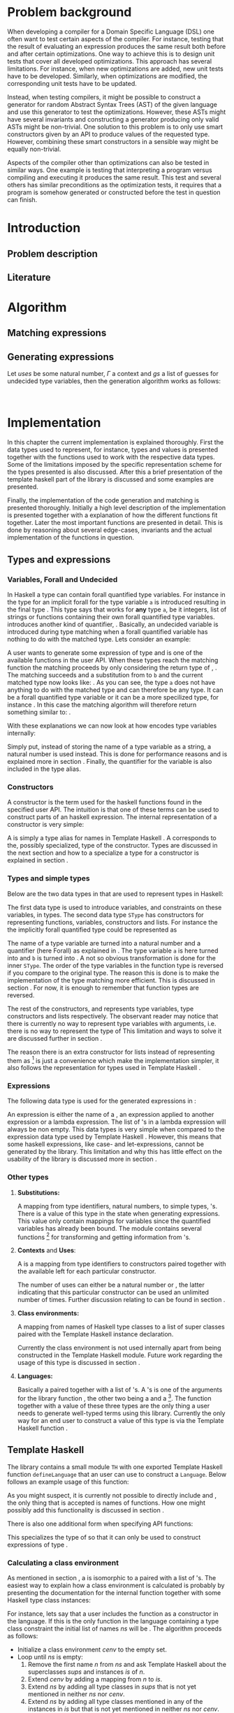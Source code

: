 #+TITLE:
#+AUTHOR:    David Spångberg
#+EMAIL:     david@tunna.org
#+OPTIONS:   H:3 num:t toc:nil \n:nil @:t ::t |:t ^:t -:t f:t *:t <:t
#+LATEX_HEADER: \usepackage[margin=3.5cm]{geometry}
#+LATEX_HEADER: \usepackage{lipsum, minted, xcolor, fancyhdr, xspace, algpseudocode, algorithm}
#+LATEX_HEADER: \usepackage[style=alphabetic,citestyle=alphabetic]{biblatex}
#+LATEX_HEADER: \addbibresource{references.bib}

# #### Palatino font
#+LATEX_HEADER: \usepackage[sc]{mathpazo}
#+LATEX_HEADER: \usepackage[T1]{fontenc}
#+LATEX_HEADER: \linespread{1.05} % Palatino needs more leading (space between lines)

#+BEGIN_LATEX
\hyphenation{testing}
\hyphenation{abstract}
\hyphenation{optimizations}
\hyphenation{successfully}

\setlength{\parskip}{0.2cm}
\setlength{\parindent}{0pt}

\newcommand{\quickgen}[0]{\textsc{QuickGen}\xspace}
\newcommand{\note}[1]{{\color{blue} \textbf{Note:} \emph{#1}}}
\newcommand{\todo}[1]{{\color{red} \textbf{TODO:} \emph{#1}}}

\newminted{haskell}{linenos}
\newcommand{\inlhask}[1]{\mintinline{haskell}?#1?}

% It is probably possible to do this without having a -3pt hspace.
% There probably even exists such a library or command that does what
% I want.
\newenvironment{mycitation}
  { \begin{center}\begin{minipage}{\textwidth-2cm}%
    \em \hspace{0.5cm} "\hspace{-3pt}%
  }
  {\hspace{-3pt}"%
    \end{minipage}\end{center}
  }

\newenvironment{todo*}
  {\color{red} \textbf{TODO:} \em}
  {}

%%% Front page
\thispagestyle{empty}
\begin{center}
\includegraphics{logo_gu.eps}

\vspace{2cm}

\hrule \bigskip
{\Huge API-driven generation of well-typed terms} \bigskip
\hrule

\vspace{1.5cm}

{\Large Master Thesis Project}

\vspace{5cm}

\Large David Spångberg \texttt{<davspa@student.gu.se>} \bigskip

\today
\end{center}

\newpage
#+END_LATEX

\pagestyle{empty}

\vspace*{3.5cm}

\begin{center}
\textbf{\large{Abstract}}
\end{center}

\todo{Skriv abstract!}

\newpage

#+TOC: headlines 3

\newpage

\lhead{\emph \rightmark}
\rhead{\emph \leftmark}
\pagestyle{fancy}

\setcounter{page}{1}

* Problem background
  \note{Flytta delar till abstract respektive intro}

  When developing a compiler for a Domain Specific Language (DSL) one
  often want to test certain aspects of the compiler. For instance,
  testing that the result of evaluating an expression produces the
  same result both before and after certain optimizations. One way to
  achieve this is to design unit tests that cover all developed
  optimizations. This approach has several limitations. For instance,
  when new optimizations are added, new unit tests have to be
  developed. Similarly, when optimizations are modified, the
  corresponding unit tests have to be updated.

  Instead, when testing compilers, it might be possible to construct a
  generator for random Abstract Syntax Trees (AST) of the given
  language and use this generator to test the optimizations. However,
  these ASTs might have several invariants and constructing a
  generator producing only valid ASTs might be non-trivial. One
  solution to this problem is to only use smart constructors given by
  an API to produce values of the requested type. However, combining
  these smart constructors in a sensible way might be equally
  non-trivial.

  Aspects of the compiler other than optimizations can also be tested
  in similar ways. One example is testing that interpreting a program
  versus compiling and executing it produces the same result. This
  test and several others has similar preconditions as the
  optimization tests, it requires that a program is somehow generated
  or constructed before the test in question can finish.

\newpage

* Introduction
** Problem description
** Literature

\newpage

* Algorithm
  \todo{Intro. Maybe rename section. Decide which subsections that should be here.}

** Matching expressions

** Generating expressions
   \label{algo:generate}

   Let $uses$ be some natural number, $\Gamma$ a context and $gs$ a list
   of guesses for undecided type variables, then the generation
   algorithm works as follows:

   \begin{algorithmic}[1]
   \Function{Generate}{$t$}
     \State Bind all forall quantified variables in $t$ to some unique Data constructor types.
     \Comment{\emph{If for instance $t = \forall~a~b.~a \rightarrow b$
     then the resulting type might be $A1 \rightarrow B2$}}
     \State \textbf{return} \Call{Generate'}{$t$}
   \EndFunction
   \end{algorithmic}

   \newpage

   \note{On line 18 it might be easy to miss that $t$ is the same $t$ as on line 1} \\
   \note{Consider moving to appendix}

   \begin{algorithmic}[1]
   \Function{Generate'}{$t$}
     \If{$t$ is a function type $t_1 \rightarrow \ldots \rightarrow t_m$}
       \State Generate unique variable names $x_1, \ldots, x_{m-1}$
       \State Add the constructors $(uses, (x_i, t_i)),~1 \leq i < m$ to \Gamma$
       \State $v \gets$ \Call{Generate'}{$t_m, \Gamma$}
       \State Remove the $x_i,~1 \leq i < m$ constructors from $\Gamma$
       \If{$v$ is \texttt{Just} an expression}
         \State \textbf{return} $(\lambda x_1~x_2~\ldots~x_{m-1} \rightarrow v)$
       \Else \Comment{$v$ is here \texttt{Nothing}}
         \State \textbf{return} \texttt{Nothing}
       \EndIf
     \Else \Comment{$t$ is here a value type}
       \State $gs' \gets gs$
       \State $\Gamma' \gets \Gamma$

       \State $c \gets$ A random matching constructor with positive uses in $\Gamma$
       \Comment{\emph{This line might introduce guesses for undecided type variables}}

       \If{$c$ is \texttt{Just} a constructor $c = (n, t')$}
         \State decrease the number of uses for $c$ in $\Gamma$ by one
         \If{$t' = t_1 \rightarrow \ldots \rightarrow t_m \rightarrow t$}
           \ForAll{$1 \leq i \leq m$}
             \State $e_i \gets$ \Call{Generate'}{$t_i, \Gamma$}
           \EndFor
           \If{$\exists~i,~e_i = $ \texttt{Nothing}}
             \State $\Gamma := \Gamma'$
             \State $gs := gs'$
             \State \textbf{return} \texttt{Nothing}
           \Else
             \State \textbf{return} \texttt{Just} $(n~e_1~\ldots~e_m)$
           \EndIf
         \Else \Comment{$c$ has here a value type}
           \State \textbf{return} \texttt{Just} the name of the constructor $c$
         \EndIf
       \Else \Comment{$c$ is here \texttt{Nothing}}
         \State \textbf{return} Nothing
       \EndIf
     \EndIf
   \EndFunction
   \end{algorithmic}

* Implementation
  In this chapter the current implementation is explained thoroughly.
  First the data types used to represent, for instance, types and
  values is presented together with the functions used to work with
  the respective data types. Some of the limitations imposed by the
  specific representation scheme for the types presented is also
  discussed. After this a brief presentation of the template haskell
  part of the library is discussed and some examples are presented.

  Finally, the implementation of the code generation and matching is
  presented thoroughly. Initially a high level description of the
  implementation is presented together with a explanation of how the
  different functions fit together. Later the most important functions
  are presented in detail. This is done by reasoning about several
  edge-cases, invariants and the actual implementation of the
  functions in question.

** Types and expressions
*** Variables, Forall and Undecided
    \label{variables}

    In Haskell a type can contain forall quantified type variables.
    For instance in the type for \inlhask{id :: a -> a} an implicit
    forall for the type variable =a= is introduced resulting in the
    final type \inlhask{id :: forall a. a -> a}. This type says that
    \inlhask{id} works for *any* type =a=, be it integers, list of
    strings or functions containing their own forall quantified type
    variables. \quickgen introduces another kind of quantifier,
    \inlhask{Undecided}. Basically, an undecided variable is
    introduced during type matching when a forall quantified variable
    has nothing to do with the matched type. Lets consider an example:

    A user wants to generate some expression of type \inlhask{[Int]}
    and \inlhask{map :: (a -> b) -> [a] -> [b]} is one of the
    available functions in the user API. When these types reach the
    matching function the matching proceeds by only considering the
    return type of \inlhask{map}, \inlhask{[b]}. The matching succeeds
    and a substitution from \inlhask{Int} to =b= and the current
    matched type now looks like: \inlhask{map :: (a -> Int) -> [a] -> [Int]}.
    As you can see, the type =a= does not have anything to do with the
    matched type \inlhask{[Int]} and can therefore be any type. It can
    be a forall quantified type variable or it can be a more
    specilized type, for instance \inlhask{[Double]}. In this case the
    matching algorithm will therefore return something similar to:
    \inlhask{map :: undecided a. (a -> Int) -> [a] -> [Int]}.

    With these explanations we can now look at how \quickgen encodes
    type variables internally:

    \begin{haskellcode}
    data Quantifier = Forall | Undecided
    type Nat = Int
    type Variable = (Nat, Quantifier)
    \end{haskellcode}

    Simply put, instead of storing the name of a type variable as a
    string, a natural number is used instead. This is done for
    performance reasons and is explained more in section \ref{match}.
    Finally, the quantifier for the variable is also included in the
    \inlhask{Variable} type alias.

*** Constructors
    \label{constructors}

    A constructor is the term used for the haskell functions found in
    the specified user API. The intuition is that one of these terms
    can be used to construct parts of an haskell expression. The
    internal representation of a constructor is very simple:

    \begin{haskellcode}
    type Name = TH.Name
    type Constructor = (Name, Type)
    \end{haskellcode}

    A \inlhask{Name} is simply a type alias for names in Template
    Haskell \cite{TH}. A \inlhask{Type} corresponds to the, possibly
    specialized, type of the constructor. Types are discussed in the
    next section and how to a specialize a type for a constructor is
    explained in section \ref{TH}.

*** Types and simple types
    Below are the two data types in \quickgen that are used to
    represent types in Haskell:

    \begin{haskellcode}
    data Type = Type [Variable] Cxt SType

    data SType =
        FunT [SType]
      | VarT Variable
      | ConT Name [SType]
      | ListT SType
    \end{haskellcode}

    The first data type is used to introduce variables, and
    constraints on these variables, in types. The second data type
    =SType= has constructors for representing functions, variables,
    constructors \ref{constructors} and lists. For instance the the
    implicitly forall quantified type \inlhask{a -> b -> b} could be
    represented as

    \begin{haskellcode}
    Type [(0, Forall), (1, Forall)] [] (FunT [ VarT (1, Forall)
                                             , VarT (1, Forall)
                                             , VarT (0, Forall)
                                             ])
    \end{haskellcode}

    The name of a type variable are turned into a natural number and a
    quantifier (here Forall) as explained in \ref{variables} . The
    type variable =a= is here turned into \inlhask{(0, Forall)} and
    =b= is turned into \inlhask{(1, Forall)}. A not so obvious
    transformation is done for the inner =SType=. The order of the
    type variables in the function type is reversed if you compare to
    the original type. The reason this is done is to make the
    implementation of the type matching more efficient. This is
    discussed in section \ref{match}. For now, it is enough to
    remember that function types are reversed.

    The rest of the constructors, \inlhask{VarT, ConT} and
    \inlhask{ListT} represents type variables, type constructors and
    lists respectively. The observant reader may notice that there is
    currently no way to represent type variables with arguments, i.e.
    there is no way to represent the type of \inlhask{return :: Monad m => a -> m a}
    This limitation and ways to solve it are discussed further in
    section \ref{lim-typearg}.

    The reason there is an extra constructor \inlhask{ListT} for lists
    instead of representing them as \inlhask{ConT "List" a} [fn:1] is
    just a convenience which make the implementation simpler, it also
    follows the representation for types used in Template Haskell
    \cite{TH}.

*** Expressions
    The following data type is used for the generated expressions in
    \quickgen:

    \begin{haskellcode}
    data Exp =
        ConE Name
      | AppE Exp Exp
      | LamE [Name] Exp
    \end{haskellcode}

    An expression is either the name of a \inlhask{Constructor}
    \ref{constructors}, an expression applied to another expression or
    a lambda expression. The list of \inlhask{Name}'s in a lambda
    expression will always be non empty. This data types is very
    simple when compared to the expression data type used by Template
    Haskell \cite{TH}. However, this means that some haskell
    expressions, like case- and let-expressions, cannot be generated
    by the library. This limitation and why this has little effect on
    the usability of the library is discussed more in section
    \ref{lim-expressions}.

*** Other types
**** *Substitutions:*
     \label{types-subst}

     \todo{Elaborate on Undecided type variables.}

     A mapping from type identifiers, natural numbers, to simple
     types, \inlhask{SType}'s. There is a value of this type in the
     state when generating expressions. This value only contain
     mappings for \inlhask{Undecided} variables since the
     \inlhask{Forall} quantified variables has already been bound. The
     \inlhask{Types} module contains several functions [fn:2] for
     transforming and getting information from
     \inlhask{Substitution}'s.

**** *Contexts* and *Uses*:
     A \inlhask{Context} is a mapping from type identifiers to
     constructors paired together with the available \inlhask{Uses}
     left for each particular constructor.

     \begin{haskellcode}
     type Uses = Maybe Nat
     type Context = Map Id (Uses, Constructor)
     \end{haskellcode}

     The number of uses can either be \inlhask{Just} a natural number
     or \inlhask{Nothing}, the latter indicating that this particular
     constructor can be used an unlimited number of times. Further
     discussion relating to \inlhask{Uses} can be found in section
     \ref{random}.

**** *Class environments:*
     A mapping from names of Haskell type classes to a list of super
     classes paired with the Template Haskell instance declaration.

     \begin{haskellcode}
     type ClassEnv = Map Name ([Name], [TH.InstanceDec])
     \end{haskellcode}

     Currently the class environment is not used internally apart from
     being constructed in the Template Haskell module. Future work
     regarding the usage of this type is discussed in section
     \ref{fut-CE}.

**** *Languages:*
     \label{types-languages}

     Basically a \inlhask{ClassEnv} paired together with a list of
     \inlhask{Constructor}'s. A \inlhask{Language}'s is one of the
     arguments for the library function \inlhask{generate}, the other
     two being a \inlhask{Type} and a \inlhask{Seed} [fn:3]. The
     \inlhask{generate} function together with a value of these three
     types are the only thing a user needs to generate well-typed
     terms using this library. Currently the only way for an end user
     to construct a value of this type is via the Template Haskell
     function \inlhask{defineLanguage}.

** Template Haskell
   \label{TH}

   \begin{todo*}
   This section is too damn long! Maybe only keep the pseudocode and
   move parts to future work section
   \end{todo*}

   The library contains a small module =TH= with one exported Template
   Haskell function =defineLanguage= that an user can use to construct
   a =Language=. Below follows an example usage of this function:

   \begin{haskellcode}
   genInt = 0 :: Int
   nil  = []
   cons = (:)

   lang :: Language
   lang = $(defineLanguage [| ( genInt, nil, cons
                              , id, map
                              ) |])
   \end{haskellcode}

   As you might suspect, it is currently not possible to directly
   include \inlhask{(:)} and \inlhask{[]}, the only thing that is
   accepted is names of functions. How one might possibly add this
   functionality is discussed in section \ref{fut-defineLanguage}.

   There is also one additional form when specifying API functions:

   \begin{haskellcode}
   $(defineLanguage [| (map :: (a -> Int) -> [a] -> [Int], id) |])
   \end{haskellcode}

   This specializes the type of \inlhask{map} so that it can only be
   used to construct expressions of type \inlhask{[Int]}.

*** Calculating a class environment
    As mentioned in section \ref{types-languages}, a
    \inlhask{Language} is isomorphic to a \inlhask{ClassEnv} paired
    with a list of \inlhask{Constructor}'s. The easiest way to explain
    how a class environment is calculated is probably by presenting
    the documentation for the internal function \inlhask{getClassEnv}
    together with some Haskell type class instances:

    \begin{haskellcode}
    type ClassEnv = Map Name ([Name], [TH.InstanceDec])

    -- | Given a list of class names iteratively find new classes
    -- mentioned in either the constraints of a class name or in any of
    -- the instances. Returns the `ClassEnv' with information about all
    -- instances for the initial classes and the discovered classes.
    getClassEnv :: [Name] -> TH.Q ClassEnv

    class Functor f => Applicative f where
        pure :: a -> f a

    instance             Applicative [a]
    instance Monoid a => Applicative ((,) a)

    class Monoid a

    instance             Monoid [a]
    instance Monoid a => Monoid (Maybe a)
    \end{haskellcode}

    For instance, lets say that a user includes the function
    \inlhask{pure :: Applicative f => a -> f a} as a constructor in
    the language. If this is the only function in the language
    containing a type class constraint the initial list of names $ns$
    will be \inlhask{[Applicative]}. The algorithm proceeds as
    follows:

    - Initialize a class environment $cenv$ to the empty set.
    - Loop until $ns$ is empty:
      1. Remove the first name $n$ from $ns$ and ask Template Haskell
         about the superclasses $sups$ and instances $is$ of $n$.
      2. Extend $cenv$ by adding a mapping from $n$ to $is$.
      3. Extend $ns$ by adding all type classes in $sups$ that is not
         yet mentioned in neither $ns$ nor $cenv$.
      4. Extend $ns$ by adding all type classes mentioned in any of
         the instances in $is$ but that is not yet mentioned in
         neither $ns$ nor $cenv$.
    - Return $cenv$

    In our example with \inlhask{[Applicative]} as the starting list,
    we would start by finding all information about
    \inlhask{Applicative} and adding \inlhask{Functor} and
    \inlhask{Monoid} to $ns$.[fn:4] The next step would be looking up
    the information of, for instance, \inlhask{Monoid}. Since there
    are no superclasses for this class then only classes mentioned in
    the instances are added. In this case, one of the instances
    mentions a class which is already in $cenv$, \inlhask{Monoid}, and
    this particular class is therefore not added to $ns$ since there
    is no need to recalculate the mapping for this name.[fn:5]

    The algorithm above is the most straightforward way known to the
    author to find all information about the type classes possibly
    used when generating values. However, the proposed algorithm has
    some problems when applied to, for instance, the list
    \inlhask{[Num]}. The resulting class environment is calculated
    very quickly but then compiling this value again in a Haskell
    takes up to a minute on a fairly modern computer. The reason is
    that GHC adds a lot of type classes not normally visible in a
    normal ghci session. The text representation of the final value
    that is spliced into the resulting file is around 700000
    characters long \todo{recheck this value}! Compiling such a large
    expression can take up to one minute or more even on a modern
    computer.

    In future versions of this library, the fourth step should be
    added again. However, some care has to be taken to only include
    classes that are relevant to the current problem. Possible ways to
    solve this is discussed further in section \ref{fut-CE}.

** ExpGen
   \label{expgen}

   The \textsc{ExpGen} module contains the core algorithm and methods
   to generate type-safe expressions. The generation starts in the
   appropriately named function \inlhask{generate} which works by
   finding a random matching \inlhask{Constructor}'s for the current
   goal type and recursively tries to generate expressions of the
   argument types used in the constructor. However, this is not as
   trivial as the above description makes it sound like and the
   following section explains the design choices and the different
   invariants used when implementing the complete algorithm.

*** The ExpGen state
    The \inlhask{ExpGen} type is basically a state monad keeping track
    of and updating relevant information when generating expressions.

    #+BEGIN_HASKELLCODE
    type Nat        = Int
    type NextLambda = Nat
    type NextType   = Nat

    type EGState = (NextLambda, NextType, [Context], StdGen, Substitution)

    newtype ExpGen a = EG (State EGState a)
    instance Monad ExpGen
    instance MonadState EGState ExpGen
    #+END_HASKELLCODE

    The type \inlhask{EGState} is a tuple with several elements. The
    first two elements, \inlhask{NextLambda} and \inlhask{NextType},
    is used to generate unique identifiers for lambda variables and
    type variables respectively. The list of \inlhask{Context}'s
    contains all \inlhask{Constructor}'s introduced in either the
    language definition or in any lambda generated by the algorithm.
    If, for instance, the starting language contains \inlhask{map} and
    \inlhask{id} and the type to generate is
    \inlhask{Int -> Double -> Int}, then the starting context would be
    a singleton list only containing \inlhask{map} and \inlhask{id}.
    The next step would introduce a lambda \inlhask{\x y -> ...},
    effectively adding one more \inlhask{Context} containing
    \inlhask{x} and \inlhask{y} [fn:6] to the list of contexts, and
    continue to generate an expression of type \inlhask{Int} at the
    point of the ellipsis.

    The \inlhask{StdGen} is from the \textsc{System.Random} module and
    is used when selecting random constructors when generating
    expressions. The last value, with type \inlhask{Substitution},
    contains the current guesses for all \inlhask{Undecided} type
    variables. Section \ref{types-subst} contains further elaboration
    on what a \inlhask{Substitution} and how a \inlhask{Undecided}
    type variable is used.

*** Unique types
    Before going into details about the different parts of the
    generation functions it is necessary to discuss the following
    function:

    \begin{haskellcode}
    -- | Given a type replaces all `Forall' bound variables in that type
    -- with unique type variables. The EGState is updated with the next free
    -- type variable id.
    uniqueTypes :: Type -> ExpGen Type
    \end{haskellcode}

    The function \inlhask{uniqueTypes} is applied to types before type
    matching is done. It is also used one time on the starting
    goal-type when first starting to generate expressions. The
    uniqueness of types makes it much easier to implement type
    matching and removes the possibility of introducing loops in the
    substitution during the matching process.

*** Match function
    \label{match}

    \begin{todo*}
    Citering om typmatchning. Kanske scrap your type applications
    (första exemplet är hämtat därifrån).
    \end{todo*}

    Type matching is the process of finding a minimal substitution for
    a type $t$ that makes it equal to a goal type $gt$. For instance,
    we may have the two values \inlhask{foo :: a -> Int -> b} and
    \inlhask{bar :: Int -> Int -> Bool}. If we try to match the type
    of \inlhask{foo} with \inlhask{bar} then the substitution \([ a
    \mapsto Int, b \mapsto Bool] \) will be returned. If no match is
    found an error message is returned instead.

    The function \inlhask{match} found in the \textsc{ExpGen} module
    implements an algorithm that is close to but not exactly the same
    as standard type matching:

    \begin{haskellcode}
    match :: Monad m => Type -> Type -> StateT Substitution m Type
    match gt t = do
        s <- match' gt t

        let t2  = // apply the substitution s to t

            t2' = // Convert all Forall quantified variables in t2 to
                  // Undecided variables

        return t2'

    match' :: Monad m => Type -> Type -> StateT Substitution m Substitution
    \end{haskellcode}

    \inlhask{match} takes a goal type $gt$ and a matched against type
    $t$ and returns a type inside a state monad. The state that being
    kept is the current guesses for the \inlhask{Undecided} variables
    encountered during type matching. The first function works by
    first calculating a substitution for the second type $t$ by using
    the function \inlhask{match'}. The substitution contained in $s$
    on line 3 corresponds to a substitution returned by normal type
    matching. The rest of the function is to first apply $s$ to $t$
    followed by converting all \inlhask{Forall} quantified variables
    to \inlhask{Undecided} variables.

    \todo{Some examples describing how Undecided works}

*** Selecting a random matching constructor
    \label{random}

    The following function gets a goal type $gt$ and returns a
    randomly selected \inlhask{Constructor} from the current context
    matching the supplied type:

    \begin{haskellcode}
    randomMatching :: Type -> ExpGen (Maybe (Id, Constructor, Substitution))
    \end{haskellcode}

    This function works by looking through each \inlhask{Context},
    filters out those \inlhask{Constructor}'s with no more uses left
    and then runs \inlhask{match} with the goal type $gt$ and the type
    for the current \inlhask{Constructor}. If \inlhask{match} succeeds
    it returns an updated \inlhask{Type} and a \inlhask{Substitution}
    containing new/updated guesses for \inlhask{Undecided} variables
    wrapped in a \inlhask{Just}. The constructor is then saved to a
    list of constructor candidates. If instead a \inlhask{Nothing} is
    returned then the list of candidates is unchanged.

    The last step of the function is simply to randomly select and
    return one of the \inlhask{Constructor}'s by using the
    \inlhask{StdGen} in the \inlhask{EGState}.

*** Generating expressions
    \inlhask{generate} is the only exported function in the
    \textsc{ExpGen} module, i.e. it is the only function that will be
    visible to the end user.

    \begin{haskellcode}
    generate :: Language -> Type -> Seed -> (Maybe Exp, EGState)
    generate lang t seed = runEG seed lang $ do
        t' <- bindForall <$> uniqueTypes t
        generate' t'

    generate' :: Type -> ExpGen (Maybe Exp)
    \end{haskellcode}

    The function \inlhask{generate} is extremely simple since its
    basically a wrapper for the function \inlhask{generate'} where the
    real work is done. Here the different functions presented in the
    last section is combined into a complete algorithm that is used to
    generate expressions. This is also the algorithm presented in
    pseudocode in section \ref{algo:generate}.

    \newpage

* Limitations
  Due to time limitations the scope and complexity of the project was
  reduced by limiting the implementation of the final project. This
  chapter discusses all these limitations and how they affect the
  final product. Further, each subsection contains a short discussion
  about how one might extend the library to eliminate the limitation.

** Expression type
   \label{lim-expressions}

** Type matching
** Rank >1 types
** Class environments
** Type variable arguments
   \label{lim-typearg}

** Equality constraints

\newpage

* Example usage
** Simple usage
** a Do-it-yourself High-Assurance compiler
** Feldspar

\newpage

* Future Work
** Class Environments
   \label{fut-CE}

** More expressions in =defineLanguage=
   \label{fut-defineLanguage}

   \newpage

* Related work

\newpage

* Conclusions

\newpage

\section*{References}

# Mark all references as cited
  \nocite{*}

  \printbibliography[heading=none]

* Footnotes

[fn:1] Also note that in this example you cannot use the name "List"
for the list type constructor since a user might add this data type
themselves.

[fn:2] For instance =lookupSubst :: Nat -> Substitution -> Maybe
([Variable], SType)= and \hbox{\tt (|->) :: Nat -> SType -> Substitution}

[fn:3] =Seed= is simply a type alias for an integer.

[fn:4]  \inlhask{Functor} is a superclass of \inlhask{Applicative}
while \inlhask{Monoid} is mentioned in one of the instances.

[fn:5] Further, adding \inlhask{Monoid} to $ns$ again would cause an
infinite loop.

[fn:6] With the appropriate types \inlhask{Int} respectively
\inlhask{Double}.

[fn:7] The other one being \inlhask{generate'}.

[fn:8] Normal matching only needs to look at forall quantified type variables.
